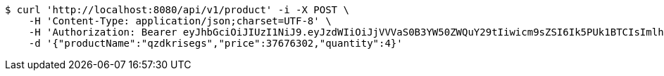 [source,bash]
----
$ curl 'http://localhost:8080/api/v1/product' -i -X POST \
    -H 'Content-Type: application/json;charset=UTF-8' \
    -H 'Authorization: Bearer eyJhbGciOiJIUzI1NiJ9.eyJzdWIiOiJjVVVaS0B3YW50ZWQuY29tIiwicm9sZSI6Ik5PUk1BTCIsImlhdCI6MTcxNzAyOTQ4MiwiZXhwIjoxNzE3MDMzMDgyfQ.jk1SwJgLX51mkx9PMGMwl2AiAf_ixdp5YgZWq3HUvzA' \
    -d '{"productName":"qzdkrisegs","price":37676302,"quantity":4}'
----